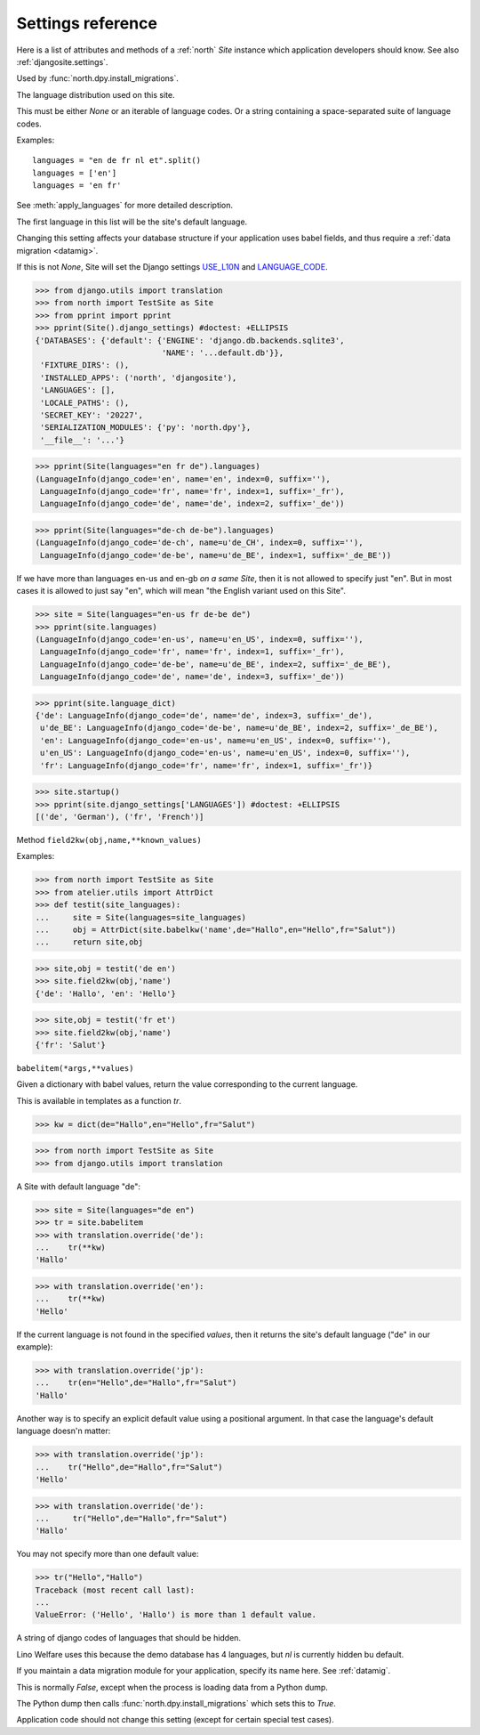 .. _north.settings:

====================================
Settings reference
====================================

Here is a list of attributes and methods of a :ref:`north` `Site`
instance which application developers should know.
See also :ref:`djangosite.settings`.

.. setting:: migration_class

Used by :func:`north.dpy.install_migrations`.


.. setting:: languages

The language distribution used on this site.

This must be either `None` or an iterable of language codes.
Or a string containing a space-separated suite of language codes.

Examples::

  languages = "en de fr nl et".split()
  languages = ['en']
  languages = 'en fr'

See :meth:`apply_languages` for more detailed description.

The first language in this list will be the site's 
default language.

Changing this setting affects your database structure 
if your application uses babel fields,
and thus require a :ref:`data migration <datamig>`.

If this is not `None`, Site will set the Django settings 
`USE_L10N <http://docs.djangoproject.com/en/dev/ref/settings/#use-l10n>`_ 
and
`LANGUAGE_CODE <http://docs.djangoproject.com/en/dev/ref/settings/#language-code>`_.



>>> from django.utils import translation
>>> from north import TestSite as Site
>>> from pprint import pprint
>>> pprint(Site().django_settings) #doctest: +ELLIPSIS
{'DATABASES': {'default': {'ENGINE': 'django.db.backends.sqlite3',
                           'NAME': '...default.db'}},
 'FIXTURE_DIRS': (),
 'INSTALLED_APPS': ('north', 'djangosite'),
 'LANGUAGES': [],
 'LOCALE_PATHS': (),
 'SECRET_KEY': '20227',
 'SERIALIZATION_MODULES': {'py': 'north.dpy'},
 '__file__': '...'}

>>> pprint(Site(languages="en fr de").languages)
(LanguageInfo(django_code='en', name='en', index=0, suffix=''),
 LanguageInfo(django_code='fr', name='fr', index=1, suffix='_fr'),
 LanguageInfo(django_code='de', name='de', index=2, suffix='_de'))

>>> pprint(Site(languages="de-ch de-be").languages)
(LanguageInfo(django_code='de-ch', name=u'de_CH', index=0, suffix=''),
 LanguageInfo(django_code='de-be', name=u'de_BE', index=1, suffix='_de_BE'))

If we have more than languages en-us and en-gb *on a same Site*, 
then it is not allowed to specify just "en". 
But in most cases it is allowed to just say "en", which will 
mean "the English variant used on this Site".

>>> site = Site(languages="en-us fr de-be de")
>>> pprint(site.languages)
(LanguageInfo(django_code='en-us', name=u'en_US', index=0, suffix=''),
 LanguageInfo(django_code='fr', name='fr', index=1, suffix='_fr'),
 LanguageInfo(django_code='de-be', name=u'de_BE', index=2, suffix='_de_BE'),
 LanguageInfo(django_code='de', name='de', index=3, suffix='_de'))

>>> pprint(site.language_dict)
{'de': LanguageInfo(django_code='de', name='de', index=3, suffix='_de'),
 u'de_BE': LanguageInfo(django_code='de-be', name=u'de_BE', index=2, suffix='_de_BE'),
 'en': LanguageInfo(django_code='en-us', name=u'en_US', index=0, suffix=''),
 u'en_US': LanguageInfo(django_code='en-us', name=u'en_US', index=0, suffix=''),
 'fr': LanguageInfo(django_code='fr', name='fr', index=1, suffix='_fr')}

>>> site.startup()
>>> pprint(site.django_settings['LANGUAGES']) #doctest: +ELLIPSIS
[('de', 'German'), ('fr', 'French')]


.. setting:: field2kw

Method ``field2kw(obj,name,**known_values)``

Examples:

>>> from north import TestSite as Site
>>> from atelier.utils import AttrDict
>>> def testit(site_languages):
...     site = Site(languages=site_languages)
...     obj = AttrDict(site.babelkw('name',de="Hallo",en="Hello",fr="Salut"))
...     return site,obj


>>> site,obj = testit('de en')
>>> site.field2kw(obj,'name')
{'de': 'Hallo', 'en': 'Hello'}

>>> site,obj = testit('fr et')
>>> site.field2kw(obj,'name')
{'fr': 'Salut'}

        
.. setting:: babelitem

``babelitem(*args,**values)``

Given a dictionary with babel values, return the 
value corresponding to the current language.

This is available in templates as a function `tr`.

>>> kw = dict(de="Hallo",en="Hello",fr="Salut")

>>> from north import TestSite as Site
>>> from django.utils import translation

A Site with default language "de":

>>> site = Site(languages="de en")
>>> tr = site.babelitem
>>> with translation.override('de'):
...    tr(**kw)
'Hallo'

>>> with translation.override('en'):
...    tr(**kw)
'Hello'

If the current language is not found in the specified `values`,
then it returns the site's default language ("de" in our example):

>>> with translation.override('jp'):
...    tr(en="Hello",de="Hallo",fr="Salut")
'Hallo'

Another way is to specify an explicit default value using a
positional argument. In that case the language's default language
doesn'n matter:

>>> with translation.override('jp'):
...    tr("Hello",de="Hallo",fr="Salut")
'Hello'

>>> with translation.override('de'):
...     tr("Hello",de="Hallo",fr="Salut")
'Hallo'

You may not specify more than one default value:

>>> tr("Hello","Hallo")
Traceback (most recent call last):
...
ValueError: ('Hello', 'Hallo') is more than 1 default value.



.. setting:: hidden_languages

A string of django codes of languages that should be hidden.

Lino Welfare uses this because the demo database has 4 
languages, but `nl` is currently hidden bu default.


.. setting:: migration_module

If you maintain a data migration module for your application, 
specify its name here.
See :ref:`datamig`.



.. setting:: loading_from_dump

This is normally `False`, except when the process is loading data from
a Python dump.

The Python dump then calls :func:`north.dpy.install_migrations` which
sets this to `True`.

Application code should not change this setting (except for certain
special test cases).



